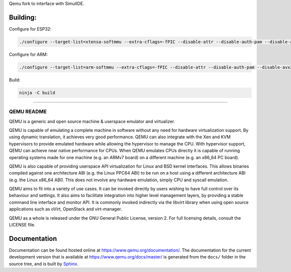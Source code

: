 Qemu fork to interface with SimulIDE.

Building:
======

Configure for ESP32:

.. code-block:: shell

  ./configure --target-list=xtensa-softmmu --extra-cflags=-fPIC --disable-attr --disable-auth-pam --disable-avx2 --disable-avx512bw --disable-blkio --disable-bochs --disable-bpf --disable-brlapi --disable-bzip2 --disable-canokey --disable-cap-ng --disable-capstone --disable-cloop --disable-cocoa --disable-colo-proxy --disable-coreaudio --disable-crypto-afalg --disable-curl --disable-curses --disable-dbus-display --disable-dmg --disable-docs --disable-dsound --disable-fuse --disable-fuse-lseek --disable-gcrypt --disable-gettext --disable-gio --disable-glusterfs --disable-gnutls --disable-gtk --disable-gtk-clipboard --disable-guest-agent --disable-guest-agent-msi --disable-hvf --disable-iconv --disable-jack --disable-keyring --disable-kvm --disable-l2tpv3 --disable-libdaxctl --disable-libdw --disable-libiscsi --disable-libkeyutils --disable-libnfs --disable-libpmem --disable-libssh --disable-libudev --disable-libusb --disable-libvduse --disable-linux-aio --disable-linux-io-uring --disable-lzfse --disable-lzo --disable-malloc-trim --disable-membarrier --disable-modules --disable-mpath --disable-multiprocess --disable-netmap --disable-nettle --disable-numa --disable-nvmm --disable-opengl --disable-oss --disable-pa --disable-parallels --disable-pipewire --disable-png --disable-qcow1 --disable-qed --disable-qga-vss --disable-rbd --disable-rdma --disable-replication --disable-sdl --disable-sdl-image --disable-seccomp --disable-selinux --disable-smartcard --disable-snappy --disable-sndio --disable-sparse --disable-spice --disable-spice-protocol --disable-stack-protector --disable-tcg --disable-tools --disable-tpm --disable-u2f --disable-usb-redir --disable-vde --disable-vdi --disable-vhdx --disable-vhost-crypto --disable-vhost-kernel --disable-vhost-net --disable-vhost-user --disable-vhost-vdpa --disable-virglrenderer --disable-virtfs --disable-vmdk --disable-vmnet --disable-vnc --disable-vnc-jpeg --disable-vnc-sasl --disable-vpc --disable-vte --disable-vvfat --disable-whpx --disable-xen --disable-xkbcommon --disable-zstd --disable-system --disable-user --disable-linux-user --disable-bsd-user --disable-pie --disable-debug-tcg --disable-werror --disable-alsa --disable-debug-info --enable-tcg --enable-system --enable-gcrypt

Configure for ARM:

.. code-block:: shell

  ./configure --target-list=arm-softmmu --extra-cflags=-fPIC --disable-attr --disable-auth-pam --disable-avx2 --disable-avx512bw --disable-blkio --disable-bochs --disable-bpf --disable-brlapi --disable-bzip2 --disable-canokey --disable-cap-ng --disable-capstone --disable-cloop --disable-cocoa --disable-colo-proxy --disable-coreaudio --disable-crypto-afalg --disable-curl --disable-curses --disable-dbus-display --disable-dmg --disable-docs --disable-dsound --disable-fuse --disable-fuse-lseek --disable-gcrypt --disable-gettext --disable-gio --disable-glusterfs --disable-gnutls --disable-gtk --disable-gtk-clipboard --disable-guest-agent --disable-guest-agent-msi --disable-hvf --disable-iconv --disable-jack --disable-keyring --disable-kvm --disable-l2tpv3 --disable-libdaxctl --disable-libdw --disable-libiscsi --disable-libkeyutils --disable-libnfs --disable-libpmem --disable-libssh --disable-libudev --disable-libusb --disable-libvduse --disable-linux-aio --disable-linux-io-uring --disable-lzfse --disable-lzo --disable-malloc-trim --disable-membarrier --disable-modules --disable-mpath --disable-multiprocess --disable-netmap --disable-nettle --disable-numa --disable-nvmm --disable-opengl --disable-oss --disable-pa --disable-parallels --disable-pipewire --disable-png --disable-qcow1 --disable-qed --disable-qga-vss --disable-rbd --disable-rdma --disable-replication --disable-sdl --disable-sdl-image --disable-seccomp --disable-selinux --disable-smartcard --disable-snappy --disable-sndio --disable-sparse --disable-spice --disable-spice-protocol --disable-stack-protector --disable-tcg --disable-tools --disable-tpm --disable-u2f --disable-usb-redir --disable-vde --disable-vdi --disable-vhdx --disable-vhost-crypto --disable-vhost-kernel --disable-vhost-net --disable-vhost-user --disable-vhost-vdpa --disable-virglrenderer --disable-virtfs --disable-vmdk --disable-vmnet --disable-vnc --disable-vnc-jpeg --disable-vnc-sasl --disable-vpc --disable-vte --disable-vvfat --disable-whpx --disable-xen --disable-xkbcommon --disable-zstd --disable-system --disable-user --disable-linux-user --disable-bsd-user --disable-pie --disable-debug-tcg --disable-werror --disable-alsa --disable-debug-info --enable-tcg --enable-system --enable-gcrypt

Build:

.. code-block:: shell

  ninja -C build

======


===========
QEMU README
===========

QEMU is a generic and open source machine & userspace emulator and
virtualizer.

QEMU is capable of emulating a complete machine in software without any
need for hardware virtualization support. By using dynamic translation,
it achieves very good performance. QEMU can also integrate with the Xen
and KVM hypervisors to provide emulated hardware while allowing the
hypervisor to manage the CPU. With hypervisor support, QEMU can achieve
near native performance for CPUs. When QEMU emulates CPUs directly it is
capable of running operating systems made for one machine (e.g. an ARMv7
board) on a different machine (e.g. an x86_64 PC board).

QEMU is also capable of providing userspace API virtualization for Linux
and BSD kernel interfaces. This allows binaries compiled against one
architecture ABI (e.g. the Linux PPC64 ABI) to be run on a host using a
different architecture ABI (e.g. the Linux x86_64 ABI). This does not
involve any hardware emulation, simply CPU and syscall emulation.

QEMU aims to fit into a variety of use cases. It can be invoked directly
by users wishing to have full control over its behaviour and settings.
It also aims to facilitate integration into higher level management
layers, by providing a stable command line interface and monitor API.
It is commonly invoked indirectly via the libvirt library when using
open source applications such as oVirt, OpenStack and virt-manager.

QEMU as a whole is released under the GNU General Public License,
version 2. For full licensing details, consult the LICENSE file.


Documentation
=============

Documentation can be found hosted online at
`<https://www.qemu.org/documentation/>`_. The documentation for the
current development version that is available at
`<https://www.qemu.org/docs/master/>`_ is generated from the ``docs/``
folder in the source tree, and is built by `Sphinx
<https://www.sphinx-doc.org/en/master/>`_.
